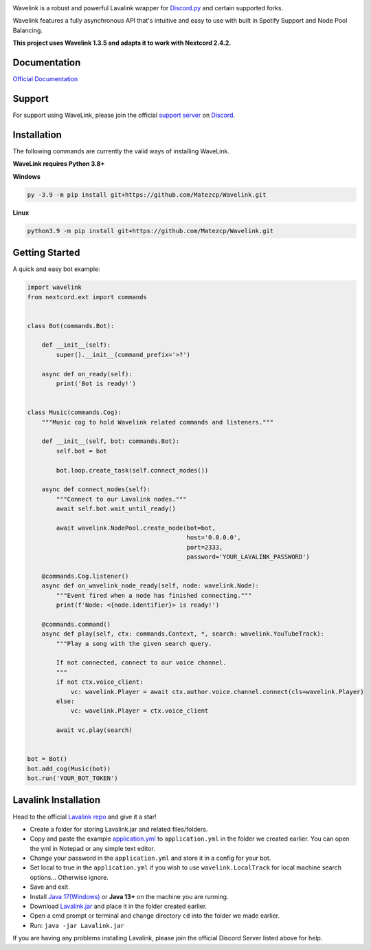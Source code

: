 .. image:: https://raw.githubusercontent.com/PythonistaGuild/Wavelink/master/logo.png


.. image:: https://img.shields.io/badge/Python-3.8%20%7C%203.9%20%7C%203.10-blue.svg
    :target: https://www.python.org


.. image:: https://img.shields.io/github/license/EvieePy/Wavelink.svg
    :target: LICENSE


.. image:: https://img.shields.io/discord/490948346773635102?color=%237289DA&label=Pythonista&logo=discord&logoColor=white
   :target: https://discord.gg/RAKc3HF


.. image:: https://img.shields.io/pypi/dm/Wavelink?color=black
    :target: https://pypi.org/project/Wavelink
    :alt: PyPI - Downloads
    
    
.. image:: https://img.shields.io/maintenance/yes/2023?color=pink&style=for-the-badge
    :target: https://github.com/PythonistaGuild/Wavelink/commits/main
    :alt: Maintenance



Wavelink is a robust and powerful Lavalink wrapper for `Discord.py <https://github.com/Rapptz/discord.py>`_ and certain supported forks.   

Wavelink features a fully asynchronous API that's intuitive and easy to use with built in Spotify Support and Node Pool Balancing.   

**This project uses Wavelink 1.3.5 and adapts it to work with Nextcord 2.4.2.**

Documentation
---------------------------
`Official Documentation <https://wavelink.readthedocs.io/en/latest/wavelink.html>`_

Support
---------------------------
For support using WaveLink, please join the official `support server
<https://discord.gg/RAKc3HF>`_ on `Discord <https://discordapp.com/>`_.

.. image:: https://discordapp.com/api/guilds/490948346773635102/widget.png?style=banner2
    :target: https://discord.gg/RAKc3HF


Installation
---------------------------
The following commands are currently the valid ways of installing WaveLink.

**WaveLink requires Python 3.8+**

**Windows**

.. code:: sh

    py -3.9 -m pip install git+https://github.com/Matezcp/Wavelink.git

**Linux**

.. code:: sh

    python3.9 -m pip install git+https://github.com/Matezcp/Wavelink.git

Getting Started
----------------------------

A quick and easy bot example:

.. code:: py
    
    import wavelink
    from nextcord.ext import commands


    class Bot(commands.Bot):

        def __init__(self):
            super().__init__(command_prefix='>?')

        async def on_ready(self):
            print('Bot is ready!')


    class Music(commands.Cog):
        """Music cog to hold Wavelink related commands and listeners."""

        def __init__(self, bot: commands.Bot):
            self.bot = bot

            bot.loop.create_task(self.connect_nodes())

        async def connect_nodes(self):
            """Connect to our Lavalink nodes."""
            await self.bot.wait_until_ready()

            await wavelink.NodePool.create_node(bot=bot,
                                                host='0.0.0.0',
                                                port=2333,
                                                password='YOUR_LAVALINK_PASSWORD')

        @commands.Cog.listener()
        async def on_wavelink_node_ready(self, node: wavelink.Node):
            """Event fired when a node has finished connecting."""
            print(f'Node: <{node.identifier}> is ready!')

        @commands.command()
        async def play(self, ctx: commands.Context, *, search: wavelink.YouTubeTrack):
            """Play a song with the given search query.

            If not connected, connect to our voice channel.
            """
            if not ctx.voice_client:
                vc: wavelink.Player = await ctx.author.voice.channel.connect(cls=wavelink.Player)
            else:
                vc: wavelink.Player = ctx.voice_client

            await vc.play(search)


    bot = Bot()
    bot.add_cog(Music(bot))
    bot.run('YOUR_BOT_TOKEN')


Lavalink Installation
---------------------

Head to the official `Lavalink repo <https://github.com/freyacodes/Lavalink#server-configuration>`_ and give it a star!

- Create a folder for storing Lavalink.jar and related files/folders.
- Copy and paste the example `application.yml <https://github.com/freyacodes/Lavalink#server-configuration>`_ to ``application.yml`` in the folder we created earlier. You can open the yml in Notepad or any simple text editor.
- Change your password in the ``application.yml`` and store it in a config for your bot.
- Set local to true in the ``application.yml`` if you wish to use ``wavelink.LocalTrack`` for local machine search options... Otherwise ignore.
- Save and exit.
- Install `Java 17(Windows) <https://download.oracle.com/java/17/latest/jdk-17_windows-x64_bin.exe>`_ or **Java 13+** on the machine you are running.
- Download `Lavalink.jar <https://ci.fredboat.com/viewLog.html?buildId=lastSuccessful&buildTypeId=Lavalink_Build&tab=artifacts&guest=1>`_ and place it in the folder created earlier.
- Open a cmd prompt or terminal and change directory ``cd`` into the folder we made earlier.
- Run: ``java -jar Lavalink.jar``

If you are having any problems installing Lavalink, please join the official Discord Server listed above for help.
